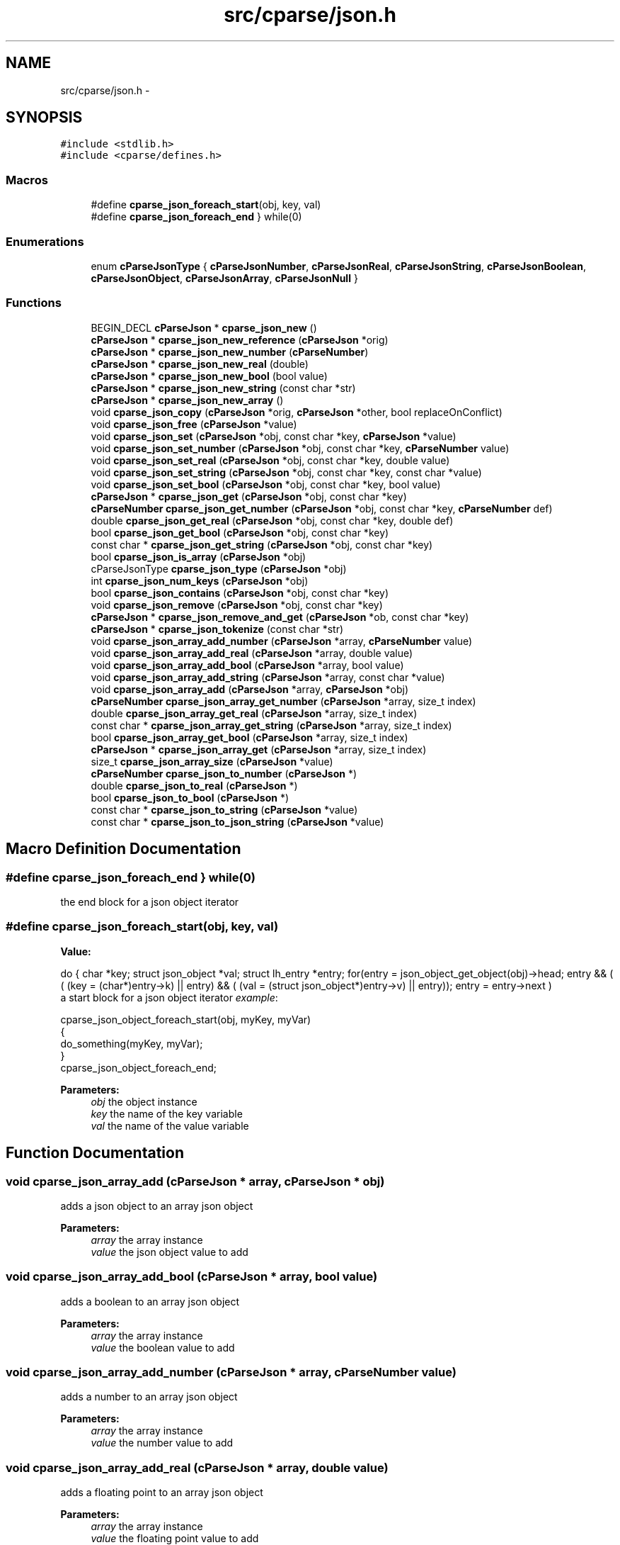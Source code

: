 .TH "src/cparse/json.h" 3 "Fri Jul 24 2015" "Version 0.1" "cParse" \" -*- nroff -*-
.ad l
.nh
.SH NAME
src/cparse/json.h \- 
.SH SYNOPSIS
.br
.PP
\fC#include <stdlib\&.h>\fP
.br
\fC#include <cparse/defines\&.h>\fP
.br

.SS "Macros"

.in +1c
.ti -1c
.RI "#define \fBcparse_json_foreach_start\fP(obj,  key,  val)"
.br
.ti -1c
.RI "#define \fBcparse_json_foreach_end\fP   } while(0)"
.br
.in -1c
.SS "Enumerations"

.in +1c
.ti -1c
.RI "enum \fBcParseJsonType\fP { \fBcParseJsonNumber\fP, \fBcParseJsonReal\fP, \fBcParseJsonString\fP, \fBcParseJsonBoolean\fP, \fBcParseJsonObject\fP, \fBcParseJsonArray\fP, \fBcParseJsonNull\fP }"
.br
.in -1c
.SS "Functions"

.in +1c
.ti -1c
.RI "BEGIN_DECL \fBcParseJson\fP * \fBcparse_json_new\fP ()"
.br
.ti -1c
.RI "\fBcParseJson\fP * \fBcparse_json_new_reference\fP (\fBcParseJson\fP *orig)"
.br
.ti -1c
.RI "\fBcParseJson\fP * \fBcparse_json_new_number\fP (\fBcParseNumber\fP)"
.br
.ti -1c
.RI "\fBcParseJson\fP * \fBcparse_json_new_real\fP (double)"
.br
.ti -1c
.RI "\fBcParseJson\fP * \fBcparse_json_new_bool\fP (bool value)"
.br
.ti -1c
.RI "\fBcParseJson\fP * \fBcparse_json_new_string\fP (const char *str)"
.br
.ti -1c
.RI "\fBcParseJson\fP * \fBcparse_json_new_array\fP ()"
.br
.ti -1c
.RI "void \fBcparse_json_copy\fP (\fBcParseJson\fP *orig, \fBcParseJson\fP *other, bool replaceOnConflict)"
.br
.ti -1c
.RI "void \fBcparse_json_free\fP (\fBcParseJson\fP *value)"
.br
.ti -1c
.RI "void \fBcparse_json_set\fP (\fBcParseJson\fP *obj, const char *key, \fBcParseJson\fP *value)"
.br
.ti -1c
.RI "void \fBcparse_json_set_number\fP (\fBcParseJson\fP *obj, const char *key, \fBcParseNumber\fP value)"
.br
.ti -1c
.RI "void \fBcparse_json_set_real\fP (\fBcParseJson\fP *obj, const char *key, double value)"
.br
.ti -1c
.RI "void \fBcparse_json_set_string\fP (\fBcParseJson\fP *obj, const char *key, const char *value)"
.br
.ti -1c
.RI "void \fBcparse_json_set_bool\fP (\fBcParseJson\fP *obj, const char *key, bool value)"
.br
.ti -1c
.RI "\fBcParseJson\fP * \fBcparse_json_get\fP (\fBcParseJson\fP *obj, const char *key)"
.br
.ti -1c
.RI "\fBcParseNumber\fP \fBcparse_json_get_number\fP (\fBcParseJson\fP *obj, const char *key, \fBcParseNumber\fP def)"
.br
.ti -1c
.RI "double \fBcparse_json_get_real\fP (\fBcParseJson\fP *obj, const char *key, double def)"
.br
.ti -1c
.RI "bool \fBcparse_json_get_bool\fP (\fBcParseJson\fP *obj, const char *key)"
.br
.ti -1c
.RI "const char * \fBcparse_json_get_string\fP (\fBcParseJson\fP *obj, const char *key)"
.br
.ti -1c
.RI "bool \fBcparse_json_is_array\fP (\fBcParseJson\fP *obj)"
.br
.ti -1c
.RI "cParseJsonType \fBcparse_json_type\fP (\fBcParseJson\fP *obj)"
.br
.ti -1c
.RI "int \fBcparse_json_num_keys\fP (\fBcParseJson\fP *obj)"
.br
.ti -1c
.RI "bool \fBcparse_json_contains\fP (\fBcParseJson\fP *obj, const char *key)"
.br
.ti -1c
.RI "void \fBcparse_json_remove\fP (\fBcParseJson\fP *obj, const char *key)"
.br
.ti -1c
.RI "\fBcParseJson\fP * \fBcparse_json_remove_and_get\fP (\fBcParseJson\fP *ob, const char *key)"
.br
.ti -1c
.RI "\fBcParseJson\fP * \fBcparse_json_tokenize\fP (const char *str)"
.br
.ti -1c
.RI "void \fBcparse_json_array_add_number\fP (\fBcParseJson\fP *array, \fBcParseNumber\fP value)"
.br
.ti -1c
.RI "void \fBcparse_json_array_add_real\fP (\fBcParseJson\fP *array, double value)"
.br
.ti -1c
.RI "void \fBcparse_json_array_add_bool\fP (\fBcParseJson\fP *array, bool value)"
.br
.ti -1c
.RI "void \fBcparse_json_array_add_string\fP (\fBcParseJson\fP *array, const char *value)"
.br
.ti -1c
.RI "void \fBcparse_json_array_add\fP (\fBcParseJson\fP *array, \fBcParseJson\fP *obj)"
.br
.ti -1c
.RI "\fBcParseNumber\fP \fBcparse_json_array_get_number\fP (\fBcParseJson\fP *array, size_t index)"
.br
.ti -1c
.RI "double \fBcparse_json_array_get_real\fP (\fBcParseJson\fP *array, size_t index)"
.br
.ti -1c
.RI "const char * \fBcparse_json_array_get_string\fP (\fBcParseJson\fP *array, size_t index)"
.br
.ti -1c
.RI "bool \fBcparse_json_array_get_bool\fP (\fBcParseJson\fP *array, size_t index)"
.br
.ti -1c
.RI "\fBcParseJson\fP * \fBcparse_json_array_get\fP (\fBcParseJson\fP *array, size_t index)"
.br
.ti -1c
.RI "size_t \fBcparse_json_array_size\fP (\fBcParseJson\fP *value)"
.br
.ti -1c
.RI "\fBcParseNumber\fP \fBcparse_json_to_number\fP (\fBcParseJson\fP *)"
.br
.ti -1c
.RI "double \fBcparse_json_to_real\fP (\fBcParseJson\fP *)"
.br
.ti -1c
.RI "bool \fBcparse_json_to_bool\fP (\fBcParseJson\fP *)"
.br
.ti -1c
.RI "const char * \fBcparse_json_to_string\fP (\fBcParseJson\fP *value)"
.br
.ti -1c
.RI "const char * \fBcparse_json_to_json_string\fP (\fBcParseJson\fP *value)"
.br
.in -1c
.SH "Macro Definition Documentation"
.PP 
.SS "#define cparse_json_foreach_end   } while(0)"
the end block for a json object iterator 
.SS "#define cparse_json_foreach_start(obj, key, val)"
\fBValue:\fP
.PP
.nf
do { \
        char *key; struct json_object *val; struct lh_entry *entry;\
        for(entry = json_object_get_object(obj)->head; entry && ( ( (key = (char*)entry->k)  || entry) && ( (val = (struct json_object*)entry->v)  || entry)); entry = entry->next )
.fi
a start block for a json object iterator \fIexample\fP: 
.PP
.nf
cparse_json_object_foreach_start(obj, myKey, myVar)
{
    do_something(myKey, myVar);
}
cparse_json_object_foreach_end;

.fi
.PP
 
.PP
\fBParameters:\fP
.RS 4
\fIobj\fP the object instance 
.br
\fIkey\fP the name of the key variable 
.br
\fIval\fP the name of the value variable 
.RE
.PP

.SH "Function Documentation"
.PP 
.SS "void cparse_json_array_add (\fBcParseJson\fP * array, \fBcParseJson\fP * obj)"
adds a json object to an array json object 
.PP
\fBParameters:\fP
.RS 4
\fIarray\fP the array instance 
.br
\fIvalue\fP the json object value to add 
.RE
.PP

.SS "void cparse_json_array_add_bool (\fBcParseJson\fP * array, bool value)"
adds a boolean to an array json object 
.PP
\fBParameters:\fP
.RS 4
\fIarray\fP the array instance 
.br
\fIvalue\fP the boolean value to add 
.RE
.PP

.SS "void cparse_json_array_add_number (\fBcParseJson\fP * array, \fBcParseNumber\fP value)"
adds a number to an array json object 
.PP
\fBParameters:\fP
.RS 4
\fIarray\fP the array instance 
.br
\fIvalue\fP the number value to add 
.RE
.PP

.SS "void cparse_json_array_add_real (\fBcParseJson\fP * array, double value)"
adds a floating point to an array json object 
.PP
\fBParameters:\fP
.RS 4
\fIarray\fP the array instance 
.br
\fIvalue\fP the floating point value to add 
.RE
.PP

.SS "void cparse_json_array_add_string (\fBcParseJson\fP * array, const char * value)"
adds a string to an array json object 
.PP
\fBParameters:\fP
.RS 4
\fIarray\fP the array instance 
.br
\fIvalue\fP the string value to add 
.RE
.PP

.SS "\fBcParseJson\fP* cparse_json_array_get (\fBcParseJson\fP * array, size_t index)"
gets a json object from a position in a json array\&. 
.PP
\fBParameters:\fP
.RS 4
\fIarray\fP the array instance 
.br
\fIindex\fP the position in the array 
.RE
.PP
\fBReturns:\fP
.RS 4
the object value or NULL if not found 
.RE
.PP

.SS "bool cparse_json_array_get_bool (\fBcParseJson\fP * array, size_t index)"
gets a boolean from a position in a json array\&. 
.PP
\fBParameters:\fP
.RS 4
\fIarray\fP the array instance 
.br
\fIindex\fP the position in the array 
.RE
.PP
\fBReturns:\fP
.RS 4
the boolean value or NULL 
.RE
.PP

.SS "\fBcParseNumber\fP cparse_json_array_get_number (\fBcParseJson\fP * array, size_t index)"
gets a number from a position in a json array\&. if no conversion is possible errno is set to EINVAL\&. 
.PP
\fBParameters:\fP
.RS 4
\fIarray\fP the array instance 
.br
\fIindex\fP the position in the array 
.RE
.PP
\fBReturns:\fP
.RS 4
the number value or zero if no conversion 
.RE
.PP

.SS "double cparse_json_array_get_real (\fBcParseJson\fP * array, size_t index)"
gets a floating point from a position in a json array\&. if no conversion is possible errno is set to EINVAL\&. 
.PP
\fBParameters:\fP
.RS 4
\fIarray\fP the array instance 
.br
\fIindex\fP the position in the array 
.RE
.PP
\fBReturns:\fP
.RS 4
the floating point value or zero if no conversion 
.RE
.PP

.SS "const char* cparse_json_array_get_string (\fBcParseJson\fP * array, size_t index)"
gets a string from a position in a json array\&. 
.PP
\fBParameters:\fP
.RS 4
\fIarray\fP the array instance 
.br
\fIindex\fP the position in the array 
.RE
.PP
\fBReturns:\fP
.RS 4
the string value or zero if no conversion 
.RE
.PP

.SS "bool cparse_json_contains (\fBcParseJson\fP * obj, const char * key)"
tests if a json object contains a key 
.PP
\fBParameters:\fP
.RS 4
\fIobj\fP the json object instance 
.br
\fIkey\fP the key identifying the attribute 
.RE
.PP
\fBReturns:\fP
.RS 4
true if the object contains the key 
.RE
.PP

.SS "void cparse_json_copy (\fBcParseJson\fP * orig, \fBcParseJson\fP * other, bool replaceOnConflict)"
copies one json object into another 
.PP
\fBParameters:\fP
.RS 4
\fIorig\fP the first json object 
.br
\fIother\fP the second json object 
.br
\fIreplaceOnConflict\fP a flag indicating if duplicate values should be replaced with the second object 
.RE
.PP

.SS "void cparse_json_free (\fBcParseJson\fP * value)"
deallocates a json object 
.PP
\fBParameters:\fP
.RS 4
\fIvalue\fP the json object to deallocate 
.RE
.PP

.SS "\fBcParseJson\fP* cparse_json_get (\fBcParseJson\fP * obj, const char * key)"
gets a json attribute 
.PP
\fBParameters:\fP
.RS 4
\fIobj\fP the json object instance 
.br
\fIkey\fP the key identifying the attribute 
.RE
.PP

.SS "bool cparse_json_get_bool (\fBcParseJson\fP * obj, const char * key)"
gets a boolean attribute 
.PP
\fBParameters:\fP
.RS 4
\fIobj\fP the json object instance 
.br
\fIkey\fP the key identifying the attribute 
.RE
.PP

.SS "\fBcParseNumber\fP cparse_json_get_number (\fBcParseJson\fP * obj, const char * key, \fBcParseNumber\fP def)"
gets a number attribute\&. if no conversion is possible errno is set to EINVAL\&. 
.PP
\fBParameters:\fP
.RS 4
\fIobj\fP the json object instance 
.br
\fIkey\fP the key identifying the attribute 
.RE
.PP
\fBReturns:\fP
.RS 4
the number of zero if no conversion 
.RE
.PP

.SS "double cparse_json_get_real (\fBcParseJson\fP * obj, const char * key, double def)"
gets a floating point attribute\&. if no conversion is possible errno is set to EINVAL\&. 
.PP
\fBParameters:\fP
.RS 4
\fIobj\fP the json object instance 
.br
\fIkey\fP the key identifying the attribute 
.RE
.PP
\fBReturns:\fP
.RS 4
the floating point or 0\&.0 
.RE
.PP

.SS "const char* cparse_json_get_string (\fBcParseJson\fP * obj, const char * key)"
gets a string attribute 
.PP
\fBParameters:\fP
.RS 4
\fIobj\fP the json object instance 
.br
\fIkey\fP the key identifying the attribute 
.RE
.PP

.SS "bool cparse_json_is_array (\fBcParseJson\fP * obj)"
tests if a json object is an array object 
.PP
\fBParameters:\fP
.RS 4
\fIobj\fP the json object instance 
.RE
.PP
\fBReturns:\fP
.RS 4
true if the object is an array 
.RE
.PP

.SS "BEGIN_DECL \fBcParseJson\fP* cparse_json_new ()"
allocates a new json object 
.PP
\fBReturns:\fP
.RS 4
the allocated json object 
.RE
.PP

.SS "\fBcParseJson\fP* cparse_json_new_array ()"
creates an array json object 
.PP
\fBReturns:\fP
.RS 4
the array json object 
.RE
.PP

.SS "\fBcParseJson\fP* cparse_json_new_bool (bool value)"
creates a bool as a json object 
.PP
\fBParameters:\fP
.RS 4
\fIvalue\fP the boolean value 
.RE
.PP
\fBReturns:\fP
.RS 4
the value as a json object 
.RE
.PP

.SS "\fBcParseJson\fP* cparse_json_new_number (\fBcParseNumber\fP)"
creates a number as a json object 
.PP
\fBParameters:\fP
.RS 4
\fInumber\fP the number 
.RE
.PP
\fBReturns:\fP
.RS 4
the number as a json object 
.RE
.PP

.SS "\fBcParseJson\fP* cparse_json_new_real (double)"
creates a floating point number as a json object 
.PP
\fBParameters:\fP
.RS 4
\fInumber\fP the floating point number 
.RE
.PP
\fBReturns:\fP
.RS 4
the floating point number as a json object 
.RE
.PP

.SS "\fBcParseJson\fP* cparse_json_new_reference (\fBcParseJson\fP * orig)"
increments the reference count on a json object so it is safe to use after deallocation 
.PP
\fBParameters:\fP
.RS 4
\fIorig\fP the original object 
.RE
.PP
\fBReturns:\fP
.RS 4
the object with an incremented reference count 
.RE
.PP

.SS "\fBcParseJson\fP* cparse_json_new_string (const char * str)"
creates a string as a json object 
.PP
\fBParameters:\fP
.RS 4
\fIvalue\fP the string value 
.RE
.PP
\fBReturns:\fP
.RS 4
the string as a json object 
.RE
.PP

.SS "int cparse_json_num_keys (\fBcParseJson\fP * obj)"
gets the number of keys in a json object 
.PP
\fBParameters:\fP
.RS 4
\fIobj\fP the json object instance 
.RE
.PP
\fBReturns:\fP
.RS 4
the number of keys in the object 
.RE
.PP

.SS "void cparse_json_remove (\fBcParseJson\fP * obj, const char * key)"
removes an attribute from a json object 
.PP
\fBParameters:\fP
.RS 4
\fIobj\fP the json object instance 
.br
\fIkey\fP the key identifying the attribute 
.RE
.PP
\fBReturns:\fP
.RS 4
the removed attribute 
.RE
.PP

.SS "void cparse_json_set (\fBcParseJson\fP * obj, const char * key, \fBcParseJson\fP * value)"
sets a json attribute 
.PP
\fBParameters:\fP
.RS 4
\fIobj\fP the json instance 
.br
\fIkey\fP the key identifying the value 
.br
\fIvalue\fP the json object attribute 
.RE
.PP

.SS "void cparse_json_set_bool (\fBcParseJson\fP * obj, const char * key, bool value)"
sets a boolean attribute 
.PP
\fBParameters:\fP
.RS 4
\fIobj\fP the json instance 
.br
\fIkey\fP the key identifying the value 
.br
\fIvalue\fP the boolean attribute 
.RE
.PP

.SS "void cparse_json_set_number (\fBcParseJson\fP * obj, const char * key, \fBcParseNumber\fP value)"
sets a number attribute 
.PP
\fBParameters:\fP
.RS 4
\fIobj\fP the json instance 
.br
\fIkey\fP the key identifying the value 
.br
\fIvalue\fP the number attribute 
.RE
.PP

.SS "void cparse_json_set_real (\fBcParseJson\fP * obj, const char * key, double value)"
sets a floating point attribute 
.PP
\fBParameters:\fP
.RS 4
\fIobj\fP the json instance 
.br
\fIkey\fP the key identifying the value 
.br
\fIvalue\fP the floating point attribute 
.RE
.PP

.SS "void cparse_json_set_string (\fBcParseJson\fP * obj, const char * key, const char * value)"
sets a string attribute 
.PP
\fBParameters:\fP
.RS 4
\fIobj\fP the json instance 
.br
\fIkey\fP the key identifying the value 
.br
\fIvalue\fP the string attribute 
.RE
.PP

.SS "bool cparse_json_to_bool (\fBcParseJson\fP *)"
gets the boolean value of an object\&. 
.PP
\fBParameters:\fP
.RS 4
\fIobj\fP the json object instance 
.RE
.PP
\fBReturns:\fP
.RS 4
the boolean value or zero 
.RE
.PP

.SS "const char* cparse_json_to_json_string (\fBcParseJson\fP * value)"
converts a json object to a formated json string 
.PP
\fBParameters:\fP
.RS 4
\fIvalue\fP the json object instance 
.RE
.PP
\fBReturns:\fP
.RS 4
the json string 
.RE
.PP

.SS "\fBcParseNumber\fP cparse_json_to_number (\fBcParseJson\fP *)"
gets the number value of an object\&. if no conversion possible errno is set to EINVAL 
.PP
\fBParameters:\fP
.RS 4
\fIobj\fP the json object instance 
.RE
.PP
\fBReturns:\fP
.RS 4
the number value or zero 
.RE
.PP

.SS "double cparse_json_to_real (\fBcParseJson\fP *)"
gets the floating point value of an object\&. if no conversion possible errno is set to EINVAL 
.PP
\fBParameters:\fP
.RS 4
\fIobj\fP the json object instance 
.RE
.PP
\fBReturns:\fP
.RS 4
the floating point value or zero 
.RE
.PP

.SS "const char* cparse_json_to_string (\fBcParseJson\fP * value)"
gets the string value of an object\&. 
.PP
\fBParameters:\fP
.RS 4
\fIobj\fP the json object instance 
.RE
.PP
\fBReturns:\fP
.RS 4
the string value or zero 
.RE
.PP

.SS "\fBcParseJson\fP* cparse_json_tokenize (const char * str)"
creates a json object from a string 
.PP
\fBParameters:\fP
.RS 4
\fIstr\fP the json string 
.RE
.PP
\fBReturns:\fP
.RS 4
a json object or NULL if str was not valid json 
.RE
.PP

.SS "cParseJsonType cparse_json_type (\fBcParseJson\fP * obj)"
gets the type of json object 
.PP
\fBParameters:\fP
.RS 4
\fIobj\fP the object instance 
.RE
.PP
\fBReturns:\fP
.RS 4
a json type of #cParseJSONType 
.RE
.PP

.SH "Author"
.PP 
Generated automatically by Doxygen for cParse from the source code\&.
